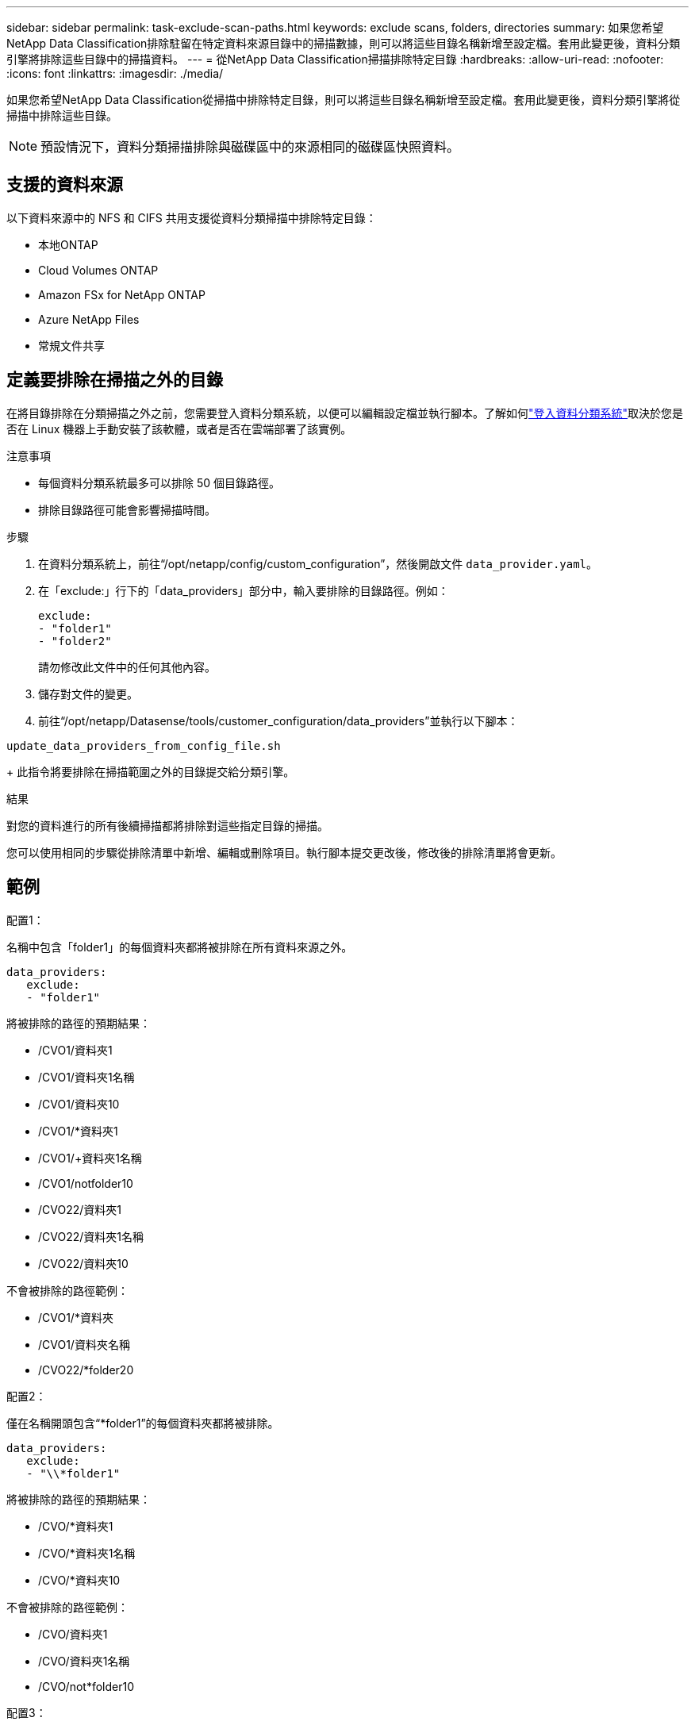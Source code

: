 ---
sidebar: sidebar 
permalink: task-exclude-scan-paths.html 
keywords: exclude scans, folders, directories 
summary: 如果您希望NetApp Data Classification排除駐留在特定資料來源目錄中的掃描數據，則可以將這些目錄名稱新增至設定檔。套用此變更後，資料分類引擎將排除這些目錄中的掃描資料。 
---
= 從NetApp Data Classification掃描排除特定目錄
:hardbreaks:
:allow-uri-read: 
:nofooter: 
:icons: font
:linkattrs: 
:imagesdir: ./media/


[role="lead"]
如果您希望NetApp Data Classification從掃描中排除特定目錄，則可以將這些目錄名稱新增至設定檔。套用此變更後，資料分類引擎將從掃描中排除這些目錄。


NOTE: 預設情況下，資料分類掃描排除與磁碟區中的來源相同的磁碟區快照資料。



== 支援的資料來源

以下資料來源中的 NFS 和 CIFS 共用支援從資料分類掃描中排除特定目錄：

* 本地ONTAP
* Cloud Volumes ONTAP
* Amazon FSx for NetApp ONTAP
* Azure NetApp Files
* 常規文件共享




== 定義要排除在掃描之外的目錄

在將目錄排除在分類掃描之外之前，您需要登入資料分類系統，以便可以編輯設定檔並執行腳本。了解如何link:reference-log-in-to-instance.html["登入資料分類系統"]取決於您是否在 Linux 機器上手動安裝了該軟體，或者是否在雲端部署了該實例。

.注意事項
* 每個資料分類系統最多可以排除 50 個目錄路徑。
* 排除目錄路徑可能會影響掃描時間。


.步驟
. 在資料分類系統上，前往“/opt/netapp/config/custom_configuration”，然後開啟文件 `data_provider.yaml`。
. 在「exclude:」行下的「data_providers」部分中，輸入要排除的目錄路徑。例如：
+
....
exclude:
- "folder1"
- "folder2"
....
+
請勿修改此文件中的任何其他內容。

. 儲存對文件的變更。
. 前往“/opt/netapp/Datasense/tools/customer_configuration/data_providers”並執行以下腳本：


`update_data_providers_from_config_file.sh`

+ 此指令將要排除在掃描範圍之外的目錄提交給分類引擎。

.結果
對您的資料進行的所有後續掃描都將排除對這些指定目錄的掃描。

您可以使用相同的步驟從排除清單中新增、編輯或刪除項目。執行腳本提交更改後，修改後的排除清單將會更新。



== 範例

.配置1：
名稱中包含「folder1」的每個資料夾都將被排除在所有資料來源之外。

....
data_providers:
   exclude:
   - "folder1"
....
.將被排除的路徑的預期結果：
* /CVO1/資料夾1
* /CVO1/資料夾1名稱
* /CVO1/資料夾10
* /CVO1/*資料夾1
* /CVO1/+資料夾1名稱
* /CVO1/notfolder10
* /CVO22/資料夾1
* /CVO22/資料夾1名稱
* /CVO22/資料夾10


.不會被排除的路徑範例：
* /CVO1/*資料夾
* /CVO1/資料夾名稱
* /CVO22/*folder20


.配置2：
僅在名稱開頭包含“*folder1”的每個資料夾都將被排除。

....
data_providers:
   exclude:
   - "\\*folder1"
....
.將被排除的路徑的預期結果：
* /CVO/*資料夾1
* /CVO/*資料夾1名稱
* /CVO/*資料夾10


.不會被排除的路徑範例：
* /CVO/資料夾1
* /CVO/資料夾1名稱
* /CVO/not*folder10


.配置3：
資料來源「CVO22」中名稱中包含「folder1」的每個資料夾都將被排除。

....
data_providers:
   exclude:
   - "CVO22/folder1"
....
.將被排除的路徑的預期結果：
* /CVO22/資料夾1
* /CVO22/資料夾1名稱
* /CVO22/資料夾10


.不會被排除的路徑範例：
* /CVO1/資料夾1
* /CVO1/資料夾1名稱
* /CVO1/資料夾10




== 轉義資料夾名稱中的特殊字符

如果您的資料夾名稱包含以下特殊字元之一，並且您想要排除該資料夾中的資料進行掃描，則需要在資料夾名稱前使用轉義序列 \\。

 ., +, *, ?, ^, $, (, ), [, ], {, }, |
例如：

來源中的路徑： `/project/*not_to_scan`

排除文件中的語法： `"\\*not_to_scan"`



== 查看目前排除列表

內容可能 `data_provider.yaml`設定檔與運行後實際提交的內容不同 `update_data_providers_from_config_file.sh`腳本。若要查看已從資料分類掃描中排除的目前目錄列表，請從「/opt/netapp/Datasense/tools/customer_configuration/data_providers」執行下列命令：

 get_data_providers_configuration.sh